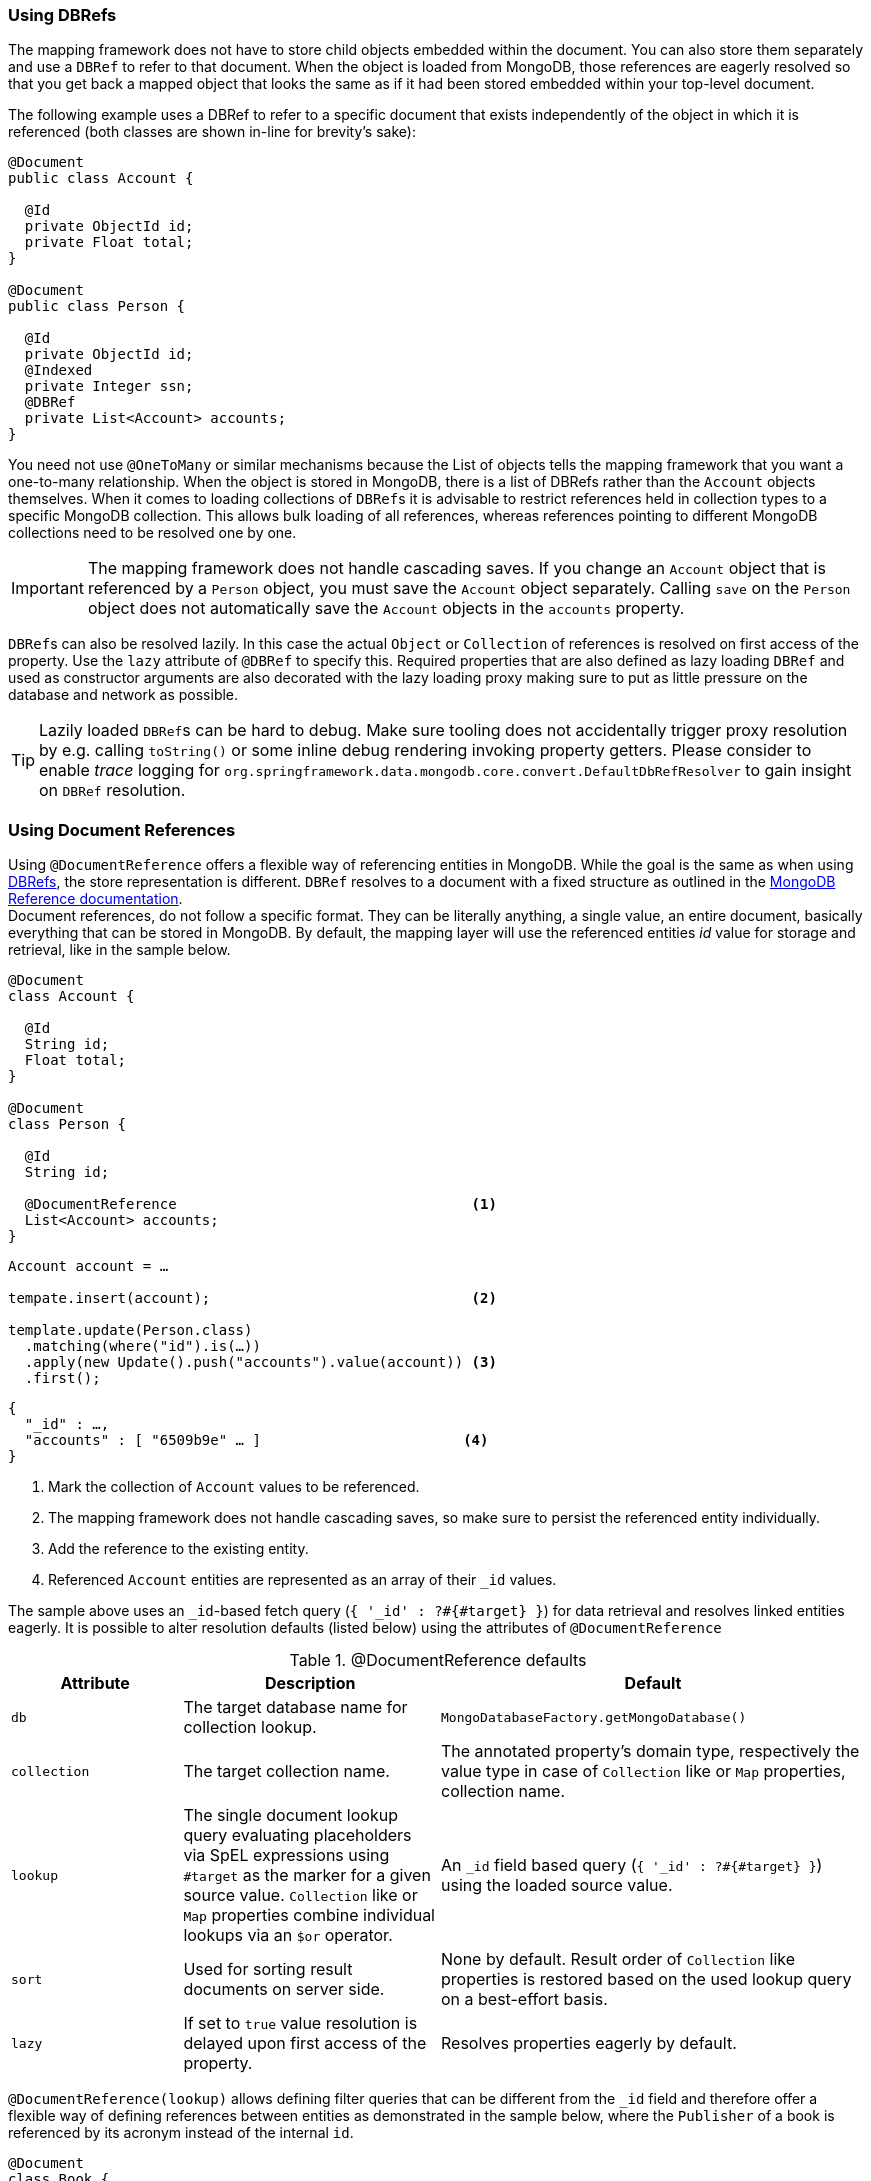 [[mapping-usage-references]]
=== Using DBRefs

The mapping framework does not have to store child objects embedded within the document.
You can also store them separately and use a `DBRef` to refer to that document.
When the object is loaded from MongoDB, those references are eagerly resolved so that you get back a mapped object that looks the same as if it had been stored embedded within your top-level document.

The following example uses a DBRef to refer to a specific document that exists independently of the object in which it is referenced (both classes are shown in-line for brevity's sake):

====
[source,java]
----
@Document
public class Account {

  @Id
  private ObjectId id;
  private Float total;
}

@Document
public class Person {

  @Id
  private ObjectId id;
  @Indexed
  private Integer ssn;
  @DBRef
  private List<Account> accounts;
}
----
====

You need not use `@OneToMany` or similar mechanisms because the List of objects tells the mapping framework that you want a one-to-many relationship.
When the object is stored in MongoDB, there is a list of DBRefs rather than the `Account` objects themselves.
When it comes to loading collections of ``DBRef``s it is advisable to restrict references held in collection types to a specific MongoDB collection.
This allows bulk loading of all references, whereas references pointing to different MongoDB collections need to be resolved one by one.

IMPORTANT: The mapping framework does not handle cascading saves.
If you change an `Account` object that is referenced by a `Person` object, you must save the `Account` object separately.
Calling `save` on the `Person` object does not automatically save the `Account` objects in the `accounts` property.

``DBRef``s can also be resolved lazily.
In this case the actual `Object` or `Collection` of references is resolved on first access of the property.
Use the `lazy` attribute of `@DBRef` to specify this.
Required properties that are also defined as lazy loading ``DBRef`` and used as constructor arguments are also decorated with the lazy loading proxy making sure to put as little pressure on the database and network as possible.

TIP: Lazily loaded ``DBRef``s can be hard to debug.
Make sure tooling does not accidentally trigger proxy resolution by e.g. calling `toString()` or some inline debug rendering invoking property getters.
Please consider to enable _trace_ logging for `org.springframework.data.mongodb.core.convert.DefaultDbRefResolver` to gain insight on `DBRef` resolution.

[[mapping-usage.document-references]]
=== Using Document References

Using `@DocumentReference` offers a flexible way of referencing entities in MongoDB.
While the goal is the same as when using <<mapping-usage-references,DBRefs>>, the store representation is different.
`DBRef` resolves to a document with a fixed structure as outlined in the https://docs.mongodb.com/manual/reference/database-references/[MongoDB Reference documentation]. +
Document references, do not follow a specific format.
They can be literally anything, a single value, an entire document, basically everything that can be stored in MongoDB.
By default, the mapping layer will use the referenced entities _id_ value for storage and retrieval, like in the sample below.

====
[source,java]
----
@Document
class Account {

  @Id
  String id;
  Float total;
}

@Document
class Person {

  @Id
  String id;

  @DocumentReference                                   <1>
  List<Account> accounts;
}
----

[source,java]
----
Account account = …

tempate.insert(account);                               <2>

template.update(Person.class)
  .matching(where("id").is(…))
  .apply(new Update().push("accounts").value(account)) <3>
  .first();
----

[source,json]
----
{
  "_id" : …,
  "accounts" : [ "6509b9e" … ]                        <4>
}
----
<1> Mark the collection of `Account` values to be referenced.
<2> The mapping framework does not handle cascading saves, so make sure to persist the referenced entity individually.
<3> Add the reference to the existing entity.
<4> Referenced `Account` entities are represented as an array of their `_id` values.
====

The sample above uses an ``_id``-based fetch query (`{ '_id' : ?#{#target} }`) for data retrieval and resolves linked entities eagerly.
It is possible to alter resolution defaults (listed below) using the attributes of `@DocumentReference`

.@DocumentReference defaults
[cols="2,3,5",options="header"]
|===
| Attribute | Description | Default

| `db`
| The target database name for collection lookup.
| `MongoDatabaseFactory.getMongoDatabase()`

| `collection`
| The target collection name.
| The annotated property's domain type, respectively the value type in case of `Collection` like or `Map` properties, collection name.

| `lookup`
| The single document lookup query evaluating placeholders via SpEL expressions using `#target` as the marker for a given source value. `Collection` like or `Map` properties combine individual lookups via an `$or` operator.
| An `_id` field based query (`{ '_id' : ?#{#target} }`) using the loaded source value.

| `sort`
| Used for sorting result documents on server side.
| None by default.
Result order of `Collection` like properties is restored based on the used lookup query on a best-effort basis.

| `lazy`
| If set to `true` value resolution is delayed upon first access of the property.
| Resolves properties eagerly by default.
|===

`@DocumentReference(lookup)` allows defining filter queries that can be different from the `_id` field and therefore offer a flexible way of defining references between entities as demonstrated in the sample below, where the `Publisher` of a book is referenced by its acronym instead of the internal `id`.

====
[source,java]
----
@Document
class Book {

  @Id
  ObjectId id;
  String title;
  List<String> author;

  @Field("publisher_ac")
  @DocumentReference(lookup = "{ 'acronym' : ?#{#target} }") <1>
  Publisher publisher;
}

@Document
class Publisher {

  @Id
  ObjectId id;
  String acronym;                                            <1>
  String name;

  @DocumentReference(lazy = true)                            <2>
  List<Book> books;

}
----

.`Book` document
[source,json]
----
{
  "_id" : 9a48e32,
  "title" : "The Warded Man",
  "author" : ["Peter V. Brett"],
  "publisher_ac" : "DR"
}
----

.`Publisher` document
[source,json]
----
{
  "_id" : 1a23e45,
  "acronym" : "DR",
  "name" : "Del Rey",
  …
}
----
<1> Use the `acronym` field to query for entities in the `Publisher` collection.
<2> Lazy load back references to the `Book` collection.
====

The above snippet shows the reading side of things when working with custom referenced objects.
Writing requires a bit of additional setup as the mapping information do not express where `#target` stems from.
The mapping layer requires registration of a `Converter` between the target document and `DocumentPointer`, like the one below:

====
[source,java]
----
@WritingConverter
class PublisherReferenceConverter implements Converter<Publisher, DocumentPointer<String>> {

	@Override
	public DocumentPointer<String> convert(Publisher source) {
		return () -> source.getAcronym();
	}
}
----
====

If no `DocumentPointer` converter is provided the target reference document can be computed based on the given lookup query.
In this case the association target properties are evaluated as shown in the following sample.

====
[source,java]
----
@Document
class Book {

  @Id
  ObjectId id;
  String title;
  List<String> author;

  @DocumentReference(lookup = "{ 'acronym' : ?#{acc} }") <1> <2>
  Publisher publisher;
}

@Document
class Publisher {

  @Id
  ObjectId id;
  String acronym;                                        <1>
  String name;

  // ...
}
----

[source,json]
----
{
  "_id" : 9a48e32,
  "title" : "The Warded Man",
  "author" : ["Peter V. Brett"],
  "publisher" : {
    "acc" : "DOC"
  }
}
----
<1> Use the `acronym` field to query for entities in the `Publisher` collection.
<2> The field value placeholders of the lookup query (like `acc`) is used to form the reference document.
====

With all the above in place it is possible to model all kind of associations between entities.
Have a look at the non-exhaustive list of samples below to get feeling for what is possible.

.Simple Document Reference using _id_ field
====
[source,java]
----
class Entity {
  @DocumentReference
  ReferencedObject ref;
}
----

[source,json]
----
// entity
{
  "_id" : "8cfb002",
  "ref" : "9a48e32" <1>
}

// referenced object
{
  "_id" : "9a48e32" <1>
}
----
<1> MongoDB simple type can be directly used without further configuration.
====

.Simple Document Reference using _id_ field with explicit lookup query
====
[source,java]
----
class Entity {
  @DocumentReference(lookup = "{ '_id' : '?#{#target}' }") <1>
  ReferencedObject ref;
}
----

[source,json]
----
// entity
{
  "_id" : "8cfb002",
  "ref" : "9a48e32"                                        <1>
}

// referenced object
{
  "_id" : "9a48e32"
}
----
<1> _target_ defines the reference value itself.
====

.Document Reference extracting the `refKey` field for the lookup query
====
[source,java]
----
class Entity {
  @DocumentReference(lookup = "{ '_id' : '?#{refKey}' }")  <1> <2>
  private ReferencedObject ref;
}
----

[source,java]
----
@WritingConverter
class ToDocumentPointerConverter implements Converter<ReferencedObject, DocumentPointer<Document>> {
	public DocumentPointer<Document> convert(ReferencedObject source) {
		return () -> new Document("refKey", source.id);    <1>
	}
}
----

[source,json]
----
// entity
{
  "_id" : "8cfb002",
  "ref" : {
    "refKey" : "9a48e32"                                   <1>
  }
}

// referenced object
{
  "_id" : "9a48e32"
}
----
<1> The key used for obtaining the reference value must be the one used during write.
<2> `refKey` is short for `target.refKey`.
====

.Document Reference with multiple values forming the lookup query
====
[source,java]
----
class Entity {
  @DocumentReference(lookup = "{ 'firstname' : '?#{fn}', 'lastname' : '?#{ln}' }") <1> <2>
  ReferencedObject ref;
}
----

[source,json]
----
// entity
{
  "_id" : "8cfb002",
  "ref" : {
    "fn" : "Josh",           <1>
    "ln" : "Long"            <1>
  }
}

// referenced object
{
  "_id" : "9a48e32",
  "firsntame" : "Josh",      <2>
  "lastname" : "Long",       <2>
}
----
<1> Read/wirte the keys `fn` & `ln` from/to the linkage document based on the lookup query.
<2> Use non _id_ fields for the lookup of the target documents.
====

.Document Reference reading from a target collection
====
[source,java]
----
class Entity {
  @DocumentReference(lookup = "{ '_id' : '?#{id}' }", collection = "?#{collection}") <2>
  private ReferencedObject ref;
}
----

[source,java]
----
@WritingConverter
class ToDocumentPointerConverter implements Converter<ReferencedObject, DocumentPointer<Document>> {
	public DocumentPointer<Document> convert(ReferencedObject source) {
		return () -> new Document("id", source.id)                                   <1>
                           .append("collection", … );                                <2>
	}
}
----

[source,json]
----
// entity
{
  "_id" : "8cfb002",
  "ref" : {
    "id" : "9a48e32",                                                                <1>
    "collection" : "…"                                                               <2>
  }
}
----
<1> Read/wirte the keys `_id` from/to the reference document to use them in the lookup query.
<2> The collection name can be read from the reference document using its key.
====

[WARNING]
====
We know it is tempting to use all kinds of MongoDB query operators in the lookup query and this is fine.
But there a few aspects to consider:

* Make sure to have indexes in place that support your lookup.
* Mind that resolution requires a server rountrip inducing latency, consider a lazy strategy.
* A collection of document references is bulk loaded using the `$or` operator. +
The original element order is restored in memory on a best-effort basis.
Restoring the order is only possible when using equality expressions and cannot be done when using MongoDB query operators.
In this case results will be ordered as they are received from the store or via the provided `@DocumentReference(sort)` attribute.

A few more general remarks:

* Do you use cyclic references?
Ask your self if you need them.
* Lazy document references are hard to debug.
Make sure tooling does not accidentally trigger proxy resolution by e.g. calling `toString()`.
* There is no support for reading document references using reactive infrastructure.
====
